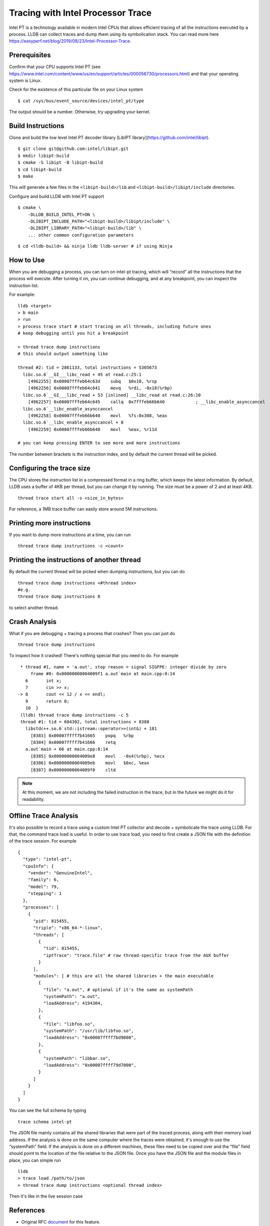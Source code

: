 Tracing with Intel Processor Trace
==================================

Intel PT is a technology available in modern Intel CPUs that allows efficient
tracing of all the instructions executed by a process.
LLDB can collect traces and dump them using its symbolication stack.
You can read more here
https://easyperf.net/blog/2019/08/23/Intel-Processor-Trace.

Prerequisites
-------------

Confirm that your CPU supports Intel PT
(see https://www.intel.com/content/www/us/en/support/articles/000056730/processors.html)
and that your operating system is Linux.

Check for the existence of this particular file on your Linux system

::

  $ cat /sys/bus/event_source/devices/intel_pt/type

The output should be a number. Otherwise, try upgrading your kernel.


Build Instructions
------------------

Clone and build the low level Intel PT
decoder library [LibIPT library](https://github.com/intel/libipt).
::

  $ git clone git@github.com:intel/libipt.git
  $ mkdir libipt-build
  $ cmake -S libipt -B libipt-build
  $ cd libipt-build
  $ make

This will generate a few files in the ``<libipt-build>/lib``
and ``<libipt-build>/libipt/include`` directories.

Configure and build LLDB with Intel PT support

::

  $ cmake \
      -DLLDB_BUILD_INTEL_PT=ON \
      -DLIBIPT_INCLUDE_PATH="<libipt-build>/libipt/include" \
      -DLIBIPT_LIBRARY_PATH="<libipt-build>/lib" \
      ... other common configuration parameters

::

  $ cd <lldb-build> && ninja lldb lldb-server # if using Ninja


How to Use
----------

When you are debugging a process, you can turn on intel-pt tracing,
which will “record” all the instructions that the process will execute.
After turning it on, you can continue debugging, and at any breakpoint,
you can inspect the instruction list.

For example:

::

  lldb <target>
  > b main
  > run
  > process trace start # start tracing on all threads, including future ones
  # keep debugging until you hit a breakpoint

  > thread trace dump instructions
  # this should output something like

  thread #2: tid = 2861133, total instructions = 5305673
    libc.so.6`__GI___libc_read + 45 at read.c:25:1
      [4962255] 0x00007fffeb64c63d    subq   $0x10, %rsp
      [4962256] 0x00007fffeb64c641    movq   %rdi, -0x18(%rbp)
    libc.so.6`__GI___libc_read + 53 [inlined] __libc_read at read.c:26:10
      [4962257] 0x00007fffeb64c645    callq  0x7fffeb66b640            ; __libc_enable_asynccancel
    libc.so.6`__libc_enable_asynccancel
      [4962258] 0x00007fffeb66b640    movl   %fs:0x308, %eax
    libc.so.6`__libc_enable_asynccancel + 8
      [4962259] 0x00007fffeb66b648    movl   %eax, %r11d

  # you can keep pressing ENTER to see more and more instructions

The number between brackets is the instruction index,
and by default the current thread will be picked.

Configuring the trace size
--------------------------

The CPU stores the instruction list in a compressed format in a ring buffer,
which keeps the latest information.
By default, LLDB uses a buffer of 4KB per thread,
but you can change it by running.
The size must be a power of 2 and at least 4KB.

::

  thread trace start all -s <size_in_bytes>

For reference, a 1MB trace buffer can easily store around 5M instructions.

Printing more instructions
--------------------------

If you want to dump more instructions at a time, you can run

::

  thread trace dump instructions -c <count>

Printing the instructions of another thread
-------------------------------------------

By default the current thread will be picked when dumping instructions,
but you can do

::

  thread trace dump instructions <#thread index>
  #e.g.
  thread trace dump instructions 8

to select another thread.

Crash Analysis
--------------

What if you are debugging + tracing a process that crashes?
Then you can just do

::

  thread trace dump instructions

To inspect how it crashed! There's nothing special that you need to do.
For example

::

    * thread #1, name = 'a.out', stop reason = signal SIGFPE: integer divide by zero
        frame #0: 0x00000000004009f1 a.out`main at main.cpp:8:14
      6       int x;
      7       cin >> x;
   -> 8       cout << 12 / x << endl;
      9       return 0;
      10  }
    (lldb) thread trace dump instructions -c 5
    thread #1: tid = 604302, total instructions = 8388
      libstdc++.so.6`std::istream::operator>>(int&) + 181
        [8383] 0x00007ffff7b41665    popq   %rbp
        [8384] 0x00007ffff7b41666    retq
      a.out`main + 66 at main.cpp:8:14
        [8385] 0x00000000004009e8    movl   -0x4(%rbp), %ecx
        [8386] 0x00000000004009eb    movl   $0xc, %eax
        [8387] 0x00000000004009f0    cltd

.. note::
  At this moment, we are not including the failed instruction in the trace,
  but in the future we might do it for readability.


Offline Trace Analysis
----------------------

It's also possible to record a trace using a custom Intel PT collector
and decode + symbolicate the trace using LLDB.
For that, the command trace load is useful.
In order to use trace load, you need to first create a JSON file with
the definition of the trace session.
For example

::

  {
    "type": "intel-pt",
    "cpuInfo": {
      "vendor": "GenuineIntel",
      "family": 6,
      "model": 79,
      "stepping": 1
    },
    "processes": [
      {
        "pid": 815455,
        "triple": "x86_64-*-linux",
        "threads": [
          {
            "tid": 815455,
            "iptTrace": "trace.file" # raw thread-specific trace from the AUX buffer
          }
        ],
        "modules": [ # this are all the shared libraries + the main executable
          {
            "file": "a.out", # optional if it's the same as systemPath
            "systemPath": "a.out",
            "loadAddress": 4194304,
          },
          {
            "file": "libfoo.so",
            "systemPath": "/usr/lib/libfoo.so",
            "loadAddress": "0x00007ffff7bd9000",
          },
          {
            "systemPath": "libbar.so",
            "loadAddress": "0x00007ffff79d7000",
          }
        ]
      }
    ]
  }

You can see the full schema by typing

::

  trace schema intel-pt

The JSON file mainly contains all the shared libraries that
were part of the traced process, along with their memory load address.
If the analysis is done on the same computer where the traces were obtained,
it's enough to use the “systemPath” field.
If the analysis is done on a different machines, these files need to be
copied over and the “file” field should point to the
location of the file relative to the JSON file.
Once you have the JSON file and the module files in place, you can simple run

::

  lldb
  > trace load /path/to/json
  > thread trace dump instructions <optional thread index>

Then it's like in the live session case

References
----------

- Original RFC document_ for this feature.
- Some details about how Meta is using Intel Processor Trace can be found in this blog_ post.

.. _document: https://docs.google.com/document/d/1cOVTGp1sL_HBXjP9eB7qjVtDNr5xnuZvUUtv43G5eVI
.. _blog: https://engineering.fb.com/2021/04/27/developer-tools/reverse-debugging/
